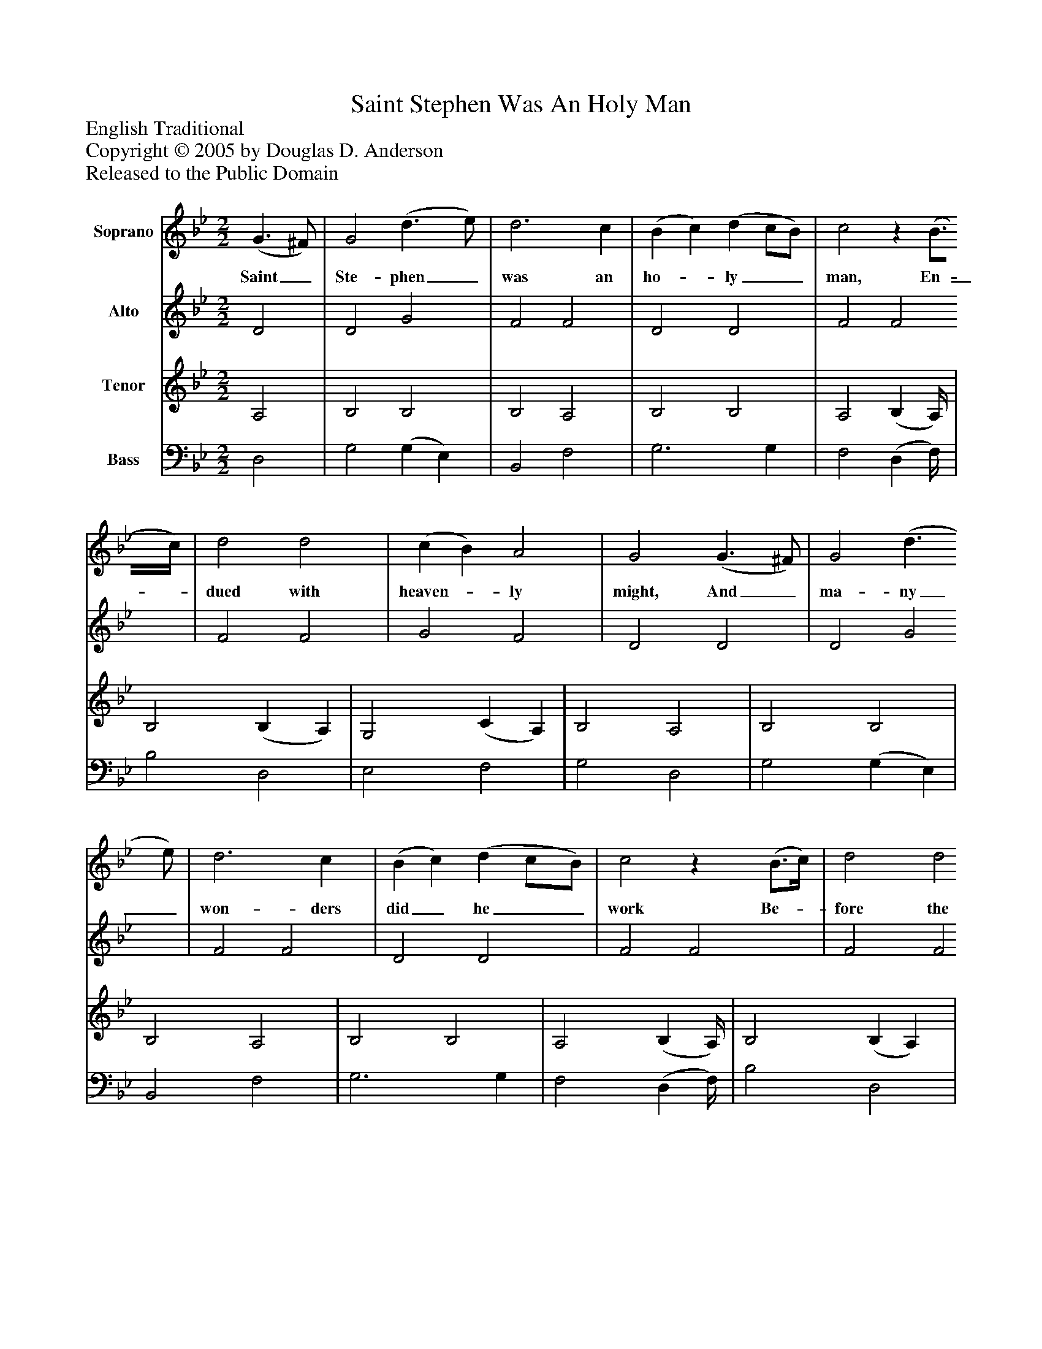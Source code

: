 %%abc-creator mxml2abc 1.4
%%abc-version 2.0
%%continueall true
%%titletrim true
%%titleformat A-1 T C1, Z-1, S-1
X: 0
T: Saint Stephen Was An Holy Man
Z: English Traditional
Z: Copyright © 2005 by Douglas D. Anderson
Z: Released to the Public Domain
L: 1/4
M: 2/2
V: P1 name="Soprano"
%%MIDI program 1 19
V: P2 name="Alto"
%%MIDI program 2 60
V: P3 name="Tenor"
%%MIDI program 3 57
V: P4 name="Bass"
%%MIDI program 4 58
K: Bb
[V: P1]  (G3/ ^F/) | G2 (d3/ e/) | d3 c | (B c) (d c/B/) | c2z (B3/4c/4) | d2 d2 | (c B) A2 | G2 (G3/ ^F/) | G2 (d3/ e/) | d3 c | (B c) (d c/B/) | c2z (B3/4c/4) | d2 d2 | (c B) A2 | G2 ^F2 | (G3/ A/) (B c) | d3 B | c2 B2 | A2z A | B2 A2 | B2 c2 | d2z A | (B c) (d e) | d3 c | (B c) (d c/B/) | c2z (B3/4c/4) | d2 d2 | (c B) A2 | G2"^Chorus" ^F2 | (G3/ A/) (B c) | d3 B | c2 B2 | A2z A | B2 A2 | B2 c2 | d2z A | (B c) (d e) | d3 c | (B c) (d c/B/) | c2z (B3/4c/4) | d2 d2 | (c B) A2 | G2|]
w: Saint_ Ste- phen_ was an ho-_ ly__ man, En-_ dued with heaven-_ ly might, And_ ma- ny_ won- ders did_ he__ work Be-_ fore the peo-_ ple's sight. And by_ the_ bles- sed Spirit of God, Which did his heart in- flame, He spa-_ red_ not in ev-_ 'ry__ place To_ preach Christ Je-_ sus' name. O man,_ do_ ne- ver faint nor fear When God the truth shall try, But mark_ how_ Ste- phen for_ Christ's__ sake Was_ wil- ling for_ to die.
[V: P2]  D2 | D2 G2 | F2 F2 | D2 D2 | F2 F2 | F2 F2 | G2 F2 | D2 D2 | D2 G2 | F2 F2 | D2 D2 | F2 F2 | F2 F2 | G2 F2 | D2 D2 | D2 G2 | ^F2 G2 | (G ^F) (G3/ =F/) | E2 ^F2 | G3 ^F | G2 G2 | ^F2z F | G2 G2 | F2 F2 | D2 =E2 | F2 (F E) | (D E) F2 | G2 F2 | D2 D2 | D2 G2 | ^F2 G2 | (G ^F) (G3/ =F/) | E2 ^F2 | G3 ^F | G2 G2 | ^F2z F | G2 G2 | F2 F2 | D2 =E2 | F2 (F E) | D E F2 | G2 F2 | D2|]
[V: P3]  A,2 | B,2 B,2 | B,2 A,2 | B,2 B,2 | A,2 (B, A,/4) | B,2 (B, A,) | G,2 (C A,) | B,2 A,2 | B,2 B,2 | B,2 A,2 | B,2 B,2 | A,2 (B, A,/4) | B,2 (B, A,) | G,2 (C A,) | B,2 A,2 | B,2 G,2 | A,2 (B, D) | C2 D2 | ^C2 D2 | D2 C2 | (D B,) (A, G,) | A,2z D | B,2 B,2 | B,2 A,2 | B,2 B,2 | A,2 B,2 | B,2 (B, A,) | (G, E) (C A,) | B,2 A,2 | B,2 G,2 | A,2 (B, D) | C2 D2 | ^C2 D2 | D2 C2 | (D B,) (A, G,) | A,2z D | B,2 B,2 | B,2 A,2 | B,2 B,2 | A,2 B,2 | B,2 (B, A,) | (G, E) (C A,) | =B,2|]
[V: P4]  D,2 | G,2 (G, E,) | B,,2 F,2 | G,3 G, | F,2 (D, F,/4) | B,2 D,2 | E,2 F,2 | G,2 D,2 | G,2 (G, E,) | B,,2 F,2 | G,3 G, | F,2 (D, F,/4) | B,2 D,2 | E,2 F,2 | G,2 D,2 | G,2 E,2 | D,2 G,2 | A,2 G,2 | A,2 D,2 | G,2 A,2 | G,2 E,2 | D,2z D, | G,2 E,2 | B,,2 F,2 | G,2 G,2 | (F, E,) (D, C,) | (B,, C,) | D,2 | E,2 F,2 | G,2 D,2 | G,2 E,2 | D,2 G,2 | A,2 G,2 | A,2 D,2 | G,2 A,2 | G,2 E,2 | D,2z D, | G,2 E,2 | B,,2 F,2 | G,2 C,2 | (F, E,) (D, C,) | (B,, C,) D,2 | E,2 F,2 | G,2|]


